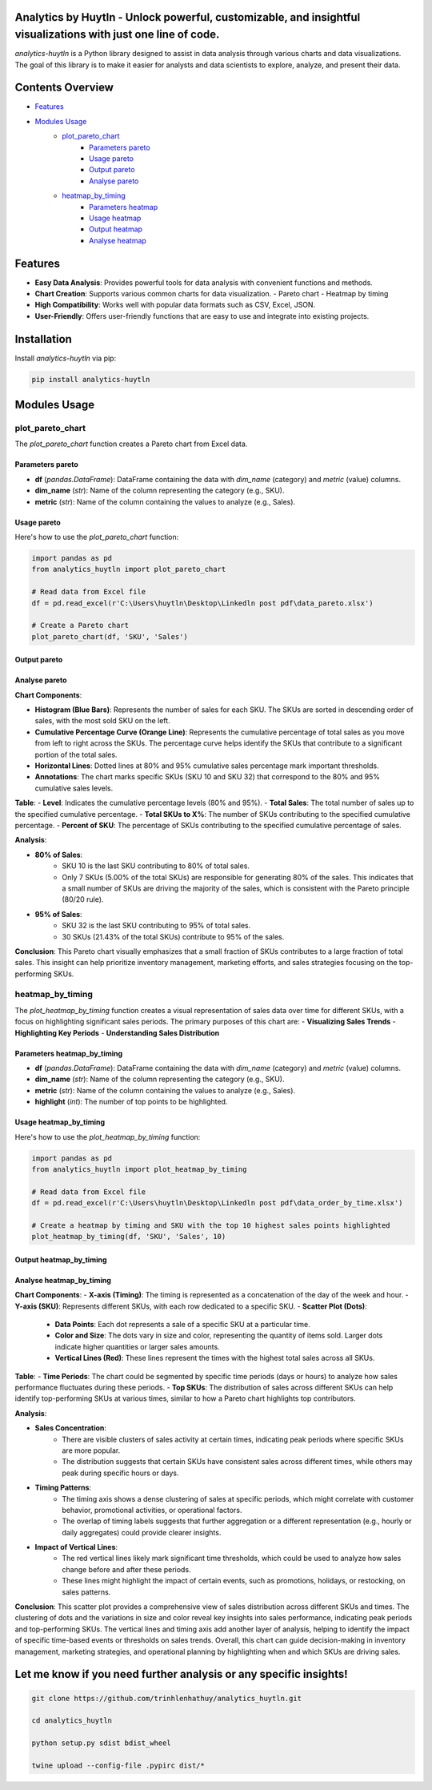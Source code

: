 Analytics by Huytln - Unlock powerful, customizable, and insightful visualizations with just one line of code.
==============================================================================================================

.. image:: https://img.shields.io/pypi/pyversions/analytics-huytln
   :alt: Python Versions

.. image:: https://img.shields.io/pypi/l/analytics-huytln
   :alt: License

.. image:: https://img.shields.io/pypi/v/analytics-huytln
   :alt: PyPI Version

`analytics-huytln` is a Python library designed to assist in data analysis through various charts and data visualizations. 
The goal of this library is to make it easier for analysts and data scientists to explore, analyze, and present their data.

Contents Overview
=================

- `Features <#features>`_
- `Modules Usage <#modules-usage>`_
   - `plot_pareto_chart <#plot_pareto_chart>`_
      - `Parameters pareto <#parameters-pareto>`_
      - `Usage pareto <#usage-pareto>`_
      - `Output pareto <#output-pareto>`_
      - `Analyse pareto <#analyse-pareto>`_
   - `heatmap_by_timing <#heatmap_by_timing>`_
      - `Parameters heatmap <#parameters-heatmap_by_timing>`_
      - `Usage heatmap <#usage-heatmap_by_timing>`_
      - `Output heatmap <#output-heatmap_by_timing>`_
      - `Analyse heatmap <#analyse-heatmap_by_timing>`_

Features
========

- **Easy Data Analysis**: Provides powerful tools for data analysis with convenient functions and methods.
- **Chart Creation**: Supports various common charts for data visualization.
  - Pareto chart
  - Heatmap by timing
- **High Compatibility**: Works well with popular data formats such as CSV, Excel, JSON.
- **User-Friendly**: Offers user-friendly functions that are easy to use and integrate into existing projects.

Installation
============

Install `analytics-huytln` via pip:

.. code-block:: bash

    pip install analytics-huytln

Modules Usage
=============

plot_pareto_chart
-----------------

The `plot_pareto_chart` function creates a Pareto chart from Excel data.

Parameters pareto
~~~~~~~~~~~~~~~~~

- **df** (*pandas.DataFrame*): DataFrame containing the data with `dim_name` (category) and `metric` (value) columns.
- **dim_name** (*str*): Name of the column representing the category (e.g., SKU).
- **metric** (*str*): Name of the column containing the values to analyze (e.g., Sales).

Usage pareto
~~~~~~~~~~~~

Here's how to use the `plot_pareto_chart` function:

.. code-block:: python

    import pandas as pd
    from analytics_huytln import plot_pareto_chart

    # Read data from Excel file
    df = pd.read_excel(r'C:\Users\huytln\Desktop\Linkedln post pdf\data_pareto.xlsx')

    # Create a Pareto chart
    plot_pareto_chart(df, 'SKU', 'Sales')

Output pareto
~~~~~~~~~~~~~

.. image:: https://github.com/user-attachments/assets/f2147e62-dc28-486c-8176-b5d763811c47
   :width: 830px
   :alt: Pareto Chart Output

Analyse pareto
~~~~~~~~~~~~~~

**Chart Components**:

- **Histogram (Blue Bars)**: Represents the number of sales for each SKU. The SKUs are sorted in descending order of sales, with the most sold SKU on the left.
- **Cumulative Percentage Curve (Orange Line)**: Represents the cumulative percentage of total sales as you move from left to right across the SKUs. The percentage curve helps identify the SKUs that contribute to a significant portion of the total sales.
- **Horizontal Lines**: Dotted lines at 80% and 95% cumulative sales percentage mark important thresholds.
- **Annotations**: The chart marks specific SKUs (SKU 10 and SKU 32) that correspond to the 80% and 95% cumulative sales levels.

**Table**:
- **Level**: Indicates the cumulative percentage levels (80% and 95%).
- **Total Sales**: The total number of sales up to the specified cumulative percentage.
- **Total SKUs to X%**: The number of SKUs contributing to the specified cumulative percentage.
- **Percent of SKU**: The percentage of SKUs contributing to the specified cumulative percentage of sales.

**Analysis**:

- **80% of Sales**:
    - SKU 10 is the last SKU contributing to 80% of total sales.
    - Only 7 SKUs (5.00% of the total SKUs) are responsible for generating 80% of the sales. This indicates that a small number of SKUs are driving the majority of the sales, which is consistent with the Pareto principle (80/20 rule).

- **95% of Sales**:
    - SKU 32 is the last SKU contributing to 95% of total sales.
    - 30 SKUs (21.43% of the total SKUs) contribute to 95% of the sales.

**Conclusion**:
This Pareto chart visually emphasizes that a small fraction of SKUs contributes to a large fraction of total sales. This insight can help prioritize inventory management, marketing efforts, and sales strategies focusing on the top-performing SKUs.

heatmap_by_timing
-----------------

The `plot_heatmap_by_timing` function creates a visual representation of sales data over time for different SKUs, with a focus on highlighting significant sales periods.
The primary purposes of this chart are:
- **Visualizing Sales Trends**
- **Highlighting Key Periods**
- **Understanding Sales Distribution**

Parameters heatmap_by_timing
~~~~~~~~~~~~~~~~~~~~~~~~~~~~~

- **df** (*pandas.DataFrame*): DataFrame containing the data with `dim_name` (category) and `metric` (value) columns.
- **dim_name** (*str*): Name of the column representing the category (e.g., SKU).
- **metric** (*str*): Name of the column containing the values to analyze (e.g., Sales).
- **highlight** (*int*): The number of top points to be highlighted.

Usage heatmap_by_timing
~~~~~~~~~~~~~~~~~~~~~~~~

Here's how to use the `plot_heatmap_by_timing` function:

.. code-block:: python

    import pandas as pd
    from analytics_huytln import plot_heatmap_by_timing

    # Read data from Excel file
    df = pd.read_excel(r'C:\Users\huytln\Desktop\Linkedln post pdf\data_order_by_time.xlsx')

    # Create a heatmap by timing and SKU with the top 10 highest sales points highlighted
    plot_heatmap_by_timing(df, 'SKU', 'Sales', 10)

Output heatmap_by_timing
~~~~~~~~~~~~~~~~~~~~~~~~~

.. image:: https://github.com/user-attachments/assets/208cf8bd-70ff-4734-9a56-d3d96679d1f2
   :width: 704px
   :alt: Heatmap Output

Analyse heatmap_by_timing
~~~~~~~~~~~~~~~~~~~~~~~~~

**Chart Components**:
- **X-axis (Timing)**: The timing is represented as a concatenation of the day of the week and hour.
- **Y-axis (SKU)**: Represents different SKUs, with each row dedicated to a specific SKU.
- **Scatter Plot (Dots)**:
    - **Data Points**: Each dot represents a sale of a specific SKU at a particular time.
    - **Color and Size**: The dots vary in size and color, representing the quantity of items sold. Larger dots indicate higher quantities or larger sales amounts.
    - **Vertical Lines (Red)**: These lines represent the times with the highest total sales across all SKUs.

**Table**:
- **Time Periods**: The chart could be segmented by specific time periods (days or hours) to analyze how sales performance fluctuates during these periods.
- **Top SKUs**: The distribution of sales across different SKUs can help identify top-performing SKUs at various times, similar to how a Pareto chart highlights top contributors.

**Analysis**:

- **Sales Concentration**:
    - There are visible clusters of sales activity at certain times, indicating peak periods where specific SKUs are more popular.
    - The distribution suggests that certain SKUs have consistent sales across different times, while others may peak during specific hours or days.

- **Timing Patterns**:
    - The timing axis shows a dense clustering of sales at specific periods, which might correlate with customer behavior, promotional activities, or operational factors.
    - The overlap of timing labels suggests that further aggregation or a different representation (e.g., hourly or daily aggregates) could provide clearer insights.

- **Impact of Vertical Lines**:
    - The red vertical lines likely mark significant time thresholds, which could be used to analyze how sales change before and after these periods.
    - These lines might highlight the impact of certain events, such as promotions, holidays, or restocking, on sales patterns.

**Conclusion**:
This scatter plot provides a comprehensive view of sales distribution across different SKUs and times. The clustering of dots and the variations in size and color reveal key insights into sales performance, indicating peak periods and top-performing SKUs. The vertical lines and timing axis add another layer of analysis, helping to identify the impact of specific time-based events or thresholds on sales trends. Overall, this chart can guide decision-making in inventory management, marketing strategies, and operational planning by highlighting when and which SKUs are driving sales.

Let me know if you need further analysis or any specific insights!
==================================================================

.. code-block:: bash

    git clone https://github.com/trinhlenhathuy/analytics_huytln.git

    cd analytics_huytln

    python setup.py sdist bdist_wheel

    twine upload --config-file .pypirc dist/*
